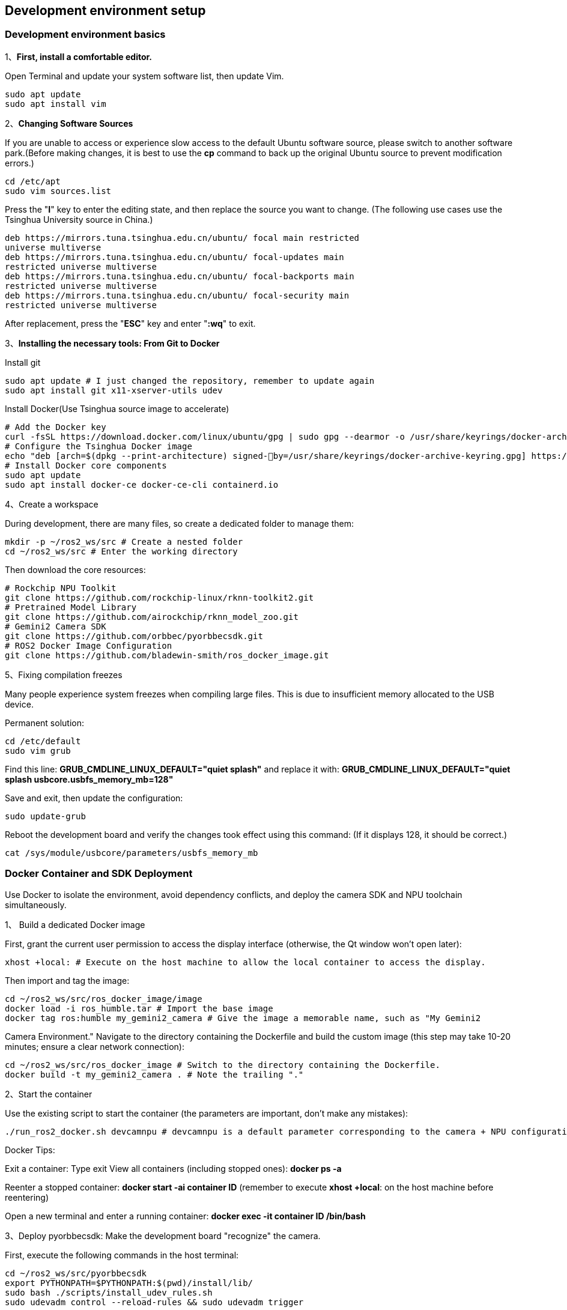 == Development environment setup

=== Development environment basics

1、**First, install a comfortable editor.**

Open Terminal and update your system software list, then update Vim.
```
sudo apt update
sudo apt install vim
```

2、**Changing Software Sources**

If you are unable to access or experience slow access to the default Ubuntu software source, please switch to another software park.(Before making changes, it is best to use the **cp** command to back up the original Ubuntu source to prevent modification errors.)
```
cd /etc/apt
sudo vim sources.list
```
Press the "**I**" key to enter the editing state, and then replace the source you want to change.
(The following use cases use the Tsinghua University source in China.)
```
deb https://mirrors.tuna.tsinghua.edu.cn/ubuntu/ focal main restricted
universe multiverse
deb https://mirrors.tuna.tsinghua.edu.cn/ubuntu/ focal-updates main
restricted universe multiverse
deb https://mirrors.tuna.tsinghua.edu.cn/ubuntu/ focal-backports main
restricted universe multiverse
deb https://mirrors.tuna.tsinghua.edu.cn/ubuntu/ focal-security main
restricted universe multiverse
```
After replacement, press the "**ESC**" key and enter "**:wq**" to exit.

3、**Installing the necessary tools: From Git to Docker**

Install git
```
sudo apt update # I just changed the repository, remember to update again
sudo apt install git x11-xserver-utils udev
```

Install Docker(Use Tsinghua source image to accelerate)
```
# Add the Docker key
curl -fsSL https://download.docker.com/linux/ubuntu/gpg | sudo gpg --dearmor -o /usr/share/keyrings/docker-archive-keyring.gpg
# Configure the Tsinghua Docker image
echo "deb [arch=$(dpkg --print-architecture) signed-￾by=/usr/share/keyrings/docker-archive-keyring.gpg] https://mirrors.tuna.tsinghua.edu.cn/docker-ce/linux/ubuntu plucky stable" | sudo tee /etc/apt/sources.list.d/docker.list > /dev/null
# Install Docker core components
sudo apt update
sudo apt install docker-ce docker-ce-cli containerd.io
```

4、Create a workspace

During development, there are many files, so create a dedicated folder to manage them:
```
mkdir -p ~/ros2_ws/src # Create a nested folder
cd ~/ros2_ws/src # Enter the working directory
```
Then download the core resources:
```
# Rockchip NPU Toolkit
git clone https://github.com/rockchip-linux/rknn-toolkit2.git
# Pretrained Model Library
git clone https://github.com/airockchip/rknn_model_zoo.git
# Gemini2 Camera SDK
git clone https://github.com/orbbec/pyorbbecsdk.git
# ROS2 Docker Image Configuration
git clone https://github.com/bladewin-smith/ros_docker_image.git
```

5、Fixing compilation freezes

Many people experience system freezes when compiling large files. This is due to insufficient memory allocated to the USB device.

Permanent solution:
```
cd /etc/default
sudo vim grub
```

Find this line: **GRUB_CMDLINE_LINUX_DEFAULT="quiet splash"** and replace it with: **GRUB_CMDLINE_LINUX_DEFAULT="quiet splash usbcore.usbfs_memory_mb=128"**


Save and exit, then update the configuration:
```
sudo update-grub
```
Reboot the development board and verify the changes took effect using this command: (If it displays 128, it should be correct.)
```
cat /sys/module/usbcore/parameters/usbfs_memory_mb
```

=== Docker Container and SDK Deployment

Use Docker to isolate the environment, avoid dependency conflicts, and deploy the camera SDK and NPU toolchain simultaneously.

1、 Build a dedicated Docker image

First, grant the current user permission to access the display interface (otherwise, the Qt window won't open later):
```
xhost +local: # Execute on the host machine to allow the local container to access the display.
```
Then import and tag the image:
```
cd ~/ros2_ws/src/ros_docker_image/image
docker load -i ros_humble.tar # Import the base image
docker tag ros:humble my_gemini2_camera # Give the image a memorable name, such as "My Gemini2 
```
Camera Environment." Navigate to the directory containing the Dockerfile and build the custom image (this step may take 10-20 minutes; ensure a clear network connection):
```
cd ~/ros2_ws/src/ros_docker_image # Switch to the directory containing the Dockerfile.
docker build -t my_gemini2_camera . # Note the trailing "."
```

2、Start the container

Use the existing script to start the container (the parameters are important, don't make any mistakes):
```
./run_ros2_docker.sh devcamnpu # devcamnpu is a default parameter corresponding to the camera + NPU configuration.
```

Docker Tips:

Exit a container: Type exit View all containers (including stopped ones): **docker ps -a**

Reenter a stopped container: **docker start -ai container ID** (remember to execute **xhost +local**: on the host machine before reentering)

Open a new terminal and enter a running container: **docker exec -it container ID /bin/bash**

3、Deploy pyorbbecsdk: Make the development board "recognize" the camera.

First, execute the following commands in the host terminal:
```
cd ~/ros2_ws/src/pyorbbecsdk
export PYTHONPATH=$PYTHONPATH:$(pwd)/install/lib/
sudo bash ./scripts/install_udev_rules.sh
sudo udevadm control --reload-rules && sudo udevadm trigger
```
Then, enter the container and deploy the Gemini2 camera SDK:
```
cd src/pyorbbecsdk # Enter the SDK directory
python3 -m venv ./venv # Create a virtual environment to isolate Python dependencies
source venv/bin/activate # Activate the virtual environment (required, otherwise dependencies won't be found)
pip3 install -r requirements.txt # Install dependency packages
```
Compile and install the SDK:
```
mkdir build # Create a build directory
cd build
cmake -Dpybind11_DIR=`pybind11-config --cmakedir` .. # Configure compilation parameters
make -j4 # Compile with 4 threads for speed
make install # Install to the system
```
Key operation: Execute these two commands each time you re-enter the container, otherwise the camera program will report an error:
```
cd src/pyorbbecsdk # Change to the SDK directory
export PYTHONPATH=$PYTHONPATH:$(pwd)/install/lib/ # Tell the system where the SDK is installed
```

4、Configuring the RKNPU: Getting the NPU Running

The RK3588's NPU is a performance core, requiring manual toolchain deployment.

First, activate the virtual environment (skip this if you've already done so): 
```
source src/pyorbbecsdk/venv/bin/activate
```
Install the RKNN toolkit (make sure to match the RK3588's arm64 architecture and Python version):
```
cd rknn-toolkit2/rknn-toolkit2
pip install -r packages/arm64/arm64_requirements_cp310.txt && pip install packages/arm64/rknn_toolkit2-2.3.2-cp310-cp310-manylinux_2_17_aarch64.manylinux2014_aarch64.whl
```
Verify that the installation is successful: Enter `Python*` interactive mode and enter `from rknn.api import RKNN`. If no error is reported, it means it is OK.

Deploy the libraries used by the NPU runtime:

```
cd rknn-toolkit2/rknpu2 # Enter the NPU runtime directory
sudo cp runtime/Linux/rknn_server/aarch64/usr/bin/* /usr/bin/
sudo cp runtime/Linux/librknn_api/aarch64/librknnrt.so /usr/lib
sudo chmod +x /usr/bin/rknn_server /usr/bin/start_rknn.sh
/usr/bin/restart_rknn.sh
restart_rknn.sh # Restart the NPU service
```

Compile the official examples (to verify NPU functionality):
```
cd src/rknn_model_zoo
./build-linux.sh -t rk3588 -a aarch64 # Compile examples for RK3588
```
Pitfall: When running the example, the library file may not be found. Solution:
```
cd /usr
sudo mkdir lib64 # Create the lib64 directory
sudo ln -s /usr/lib/librknnrt.so /usr/lib64/librknnrt.so # Create a symbolic link
```

=== From Camera Streaming to Model Inference
The environment is set up, time to get hands-on! We'll share 3 practical examples, covering everything from basic to advanced.

1、 Real-time Object Detection: Recognizing Objects with a Gemini2 Camera + YOLOv5

This example allows you to see the camera's live feed and outline detected objects (such as people, cars, phones, etc.) on the screen.

Steps:
Replace the example folder: Copy `src/ros_docker_image/object_detection` to `src/pyorbbecsdk/examples/` (overwriting the original folder).

Activate the environment and configure the path:
```
source src/pyorbbecsdk/venv/bin/activate
cd src/pyorbbecsdk
export PYTHONPATH=$PYTHONPATH:$(pwd)/install/lib/
```
Run the program:
```
cd examples/object_detection
python object_detection_sw_align.py
```

Regarding custom models: If you want to use your own trained YOLO model, simply modify two parameters in object_detection_sw_align.py:

**coco.names**: Replace with your class name file

**models/yolov5s.onnx**: Replace with your model file path



































